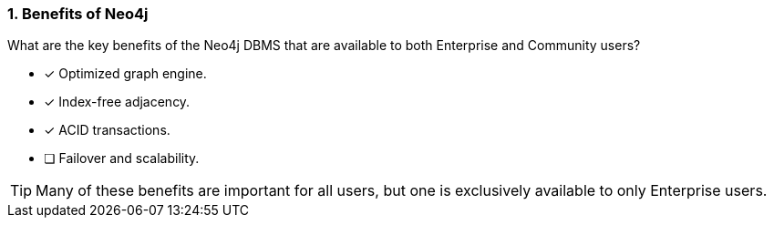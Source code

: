 [.question,role=multiple_choice]
=== 1. Benefits of Neo4j

What are the key benefits of the Neo4j DBMS that are available to both Enterprise and Community users?

* [x]  Optimized graph engine.
* [x]  Index-free adjacency.
* [x]  ACID transactions.
* [ ]  Failover and scalability.

[TIP]
====
Many of these benefits are important for all users, but one is exclusively available to only Enterprise users.
====